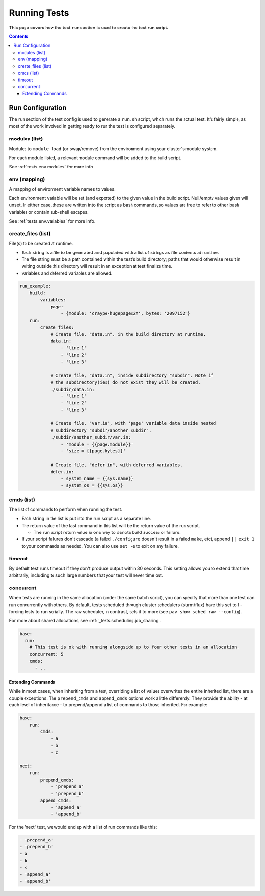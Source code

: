 .. _tests.run:

Running Tests
=============

This page covers how the test ``run`` section is used to create the test
run script.

.. contents::

Run Configuration
-----------------

The run section of the test config is used to generate a ``run.sh``
script, which runs the actual test. It's fairly simple, as most of the
work involved in getting ready to run the test is configured separately.

modules (list)
^^^^^^^^^^^^^^

Modules to ``module load`` (or swap/remove) from the environment using
your cluster's module system.

For each module listed, a relevant module command will be added to the
build script.

See :ref:`tests.env.modules` for more info.

env (mapping)
^^^^^^^^^^^^^

A mapping of environment variable names to values.

Each environment variable will be set (and exported) to the given value
in the build script. Null/empty values given will unset. In either case,
these are written into the script as bash commands, so values are free
to refer to other bash variables or contain sub-shell escapes.

See :ref:`tests.env.variables` for more info.

.. _tests.run.create_files:

create_files (list)
^^^^^^^^^^^^^^^^^^^

File(s) to be created at runtime.

- Each string is a file to be generated and populated with a list of strings
  as file contents at runtime.
- The file string must be a path contained within the test's build directory;
  paths that would otherwise result in writing outside this directory will
  result in an exception at test finalize time.
- variables and deferred variables are allowed.

.. code:: yaml

    run_example:
        build:
            variables:
                page:
                    - {module: 'craype-hugepages2M', bytes: '2097152'}
        run:
            create_files:
                # Create file, "data.in", in the build directory at runtime.
                data.in:
                    - 'line 1'
                    - 'line 2'
                    - 'line 3'

                # Create file, "data.in", inside subdirectory "subdir". Note if
                # the subdirectory(ies) do not exist they will be created.
                ./subdir/data.in:
                    - 'line 1'
                    - 'line 2'
                    - 'line 3'

                # Create file, "var.in", with 'page' variable data inside nested
                # subdirectory "subdir/another_subdir".
                ./subdir/another_subdir/var.in:
                    - 'module = {{page.module}}'
                    - 'size = {{page.bytes}}'

                # Create file, "defer.in", with deferred variables.
                defer.in:
                    - system_name = {{sys.name}}
                    - system_os = {{sys.os}}

cmds (list)
^^^^^^^^^^^

The list of commands to perform when running the test.

-  Each string in the list is put into the run script as a separate
   line.
-  The return value of the last command in this list will be the return
   value of the run script.

   -  The run script return value is one way to denote build success
      or failure.

-  If your script failures don't cascade (a failed ``./configure``
   doesn't result in a failed ``make``, etc), append ``|| exit 1`` to
   your commands as needed. You can also use ``set -e`` to exit on any
   failure.

timeout
^^^^^^^

By default test runs timeout if they don't produce output within 30 seconds.
This setting allows you to extend that time arbitrarily,
including to such large numbers that your test will never time out.

.. _tests.run.extending_commands:

concurrent
^^^^^^^^^^

When tests are running in the same allocation (under the same batch script), you can specify
that more than one test can run concurrently with others. By default, tests scheduled through
cluster schedulers (slurm/flux) have this set to 1 - forcing tests to run serially. The raw scheduler, in
contrast, sets it to more (see ``pav show sched raw --config``).

For more about shared allocations, see  :ref:`_tests.scheduling.job_sharing`.

.. code-block:: yaml

   base:
     run:
       # This test is ok with running alongside up to four other tests in an allocation.
       concurrent: 5
       cmds:
         - ..

Extending Commands
~~~~~~~~~~~~~~~~~~

While in most cases, when inheriting from a test, overriding a list of values overwrites the
entire inherited list, there are a couple exceptions. The ``prepend_cmds`` and ``append_cmds``
options work a little differently. They provide the ability - at each level of inheritance -
to prepend/append a list of commands to those inherited. For example:

.. code-block:: yaml

    base:
        run:
            cmds:
                - a
                - b
                - c

    next:
        run:
            prepend_cmds:
                - 'prepend_a'
                - 'prepend_b'
            append_cmds:
                - 'append_a'
                - 'append_b'

For the 'next' test, we would end up with a list of run commands like this:

.. code-block::

    - 'prepend_a'
    - 'prepend_b'
    - a
    - b
    - c
    - 'append_a'
    - 'append_b'
